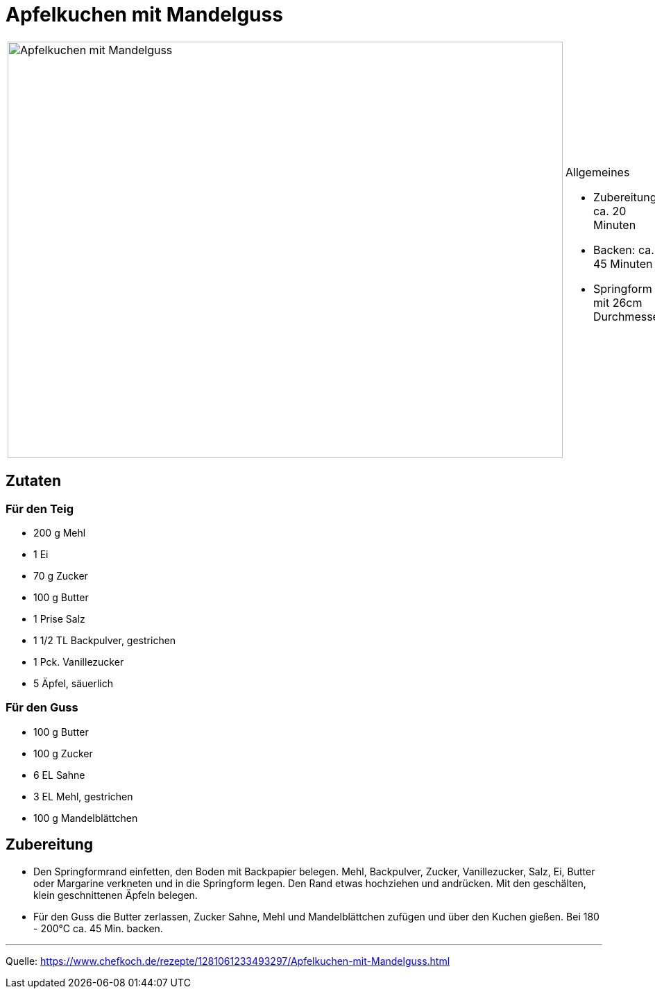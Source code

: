 = Apfelkuchen mit Mandelguss

[cols="1,1", frame="none", grid="none"]
|===
a|image::apfelkuchen_mit_mandelguss.jpg[Apfelkuchen mit Mandelguss,width=800,height=600,pdfwidth=80%,align="center"]
a|.Allgemeines
- Zubereitung: ca. 20 Minuten
- Backen: ca. 45 Minuten
- Springform mit 26cm Durchmesser
|===

== Zutaten

=== Für den Teig
* 200 g	Mehl
* 1	Ei
* 70 g	Zucker
* 100 g	Butter
* 1 Prise Salz
* 1 1/2 TL Backpulver, gestrichen
* 1 Pck. Vanillezucker
* 5	Äpfel, säuerlich

=== Für den Guss

* 100 g	Butter
* 100 g	Zucker
* 6 EL Sahne
* 3 EL Mehl, gestrichen
* 100 g	Mandelblättchen


== Zubereitung

* Den Springformrand einfetten, den Boden mit Backpapier belegen. Mehl,
Backpulver, Zucker, Vanillezucker, Salz, Ei, Butter oder Margarine verkneten und
in die Springform legen. Den Rand etwas hochziehen und andrücken. Mit den
geschälten, klein geschnittenen Äpfeln belegen.

* Für den Guss die Butter zerlassen, Zucker Sahne, Mehl und Mandelblättchen
zufügen und über den Kuchen gießen. Bei 180 - 200°C ca. 45 Min. backen.

---

Quelle: https://www.chefkoch.de/rezepte/1281061233493297/Apfelkuchen-mit-Mandelguss.html
